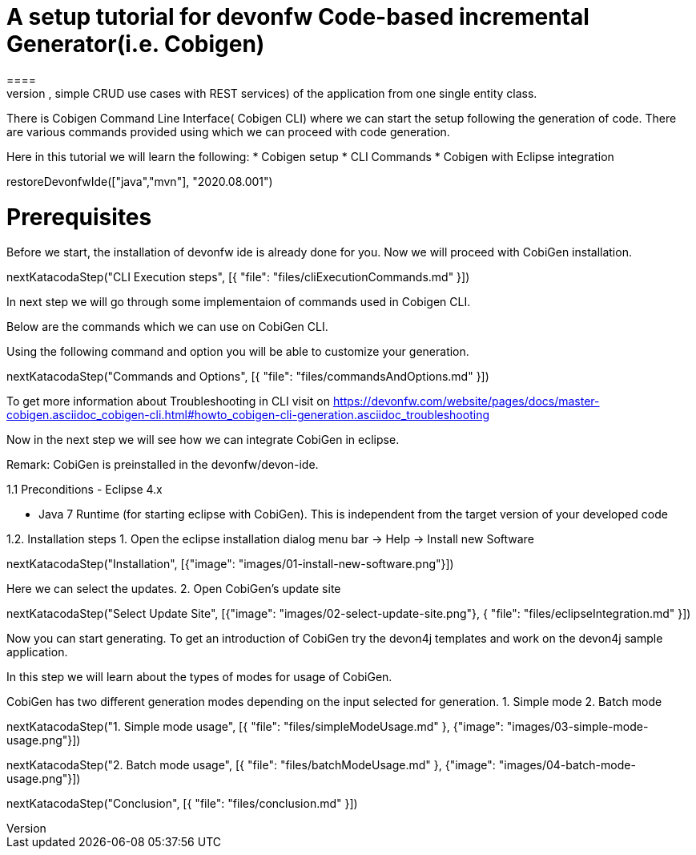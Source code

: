 = A setup tutorial for devonfw Code-based incremental Generator(i.e. Cobigen)
====
CobiGen is a generic incremental code generator. It allows you to build Java CRUD application based on the devonfw architecture including all software layers. You can generate all necessary classes and services (DAOs, Transfer Objects, simple CRUD use cases with REST services) of the application from one single entity class.

There is Cobigen Command Line Interface( Cobigen CLI) where we can start the setup following the generation of code. There are various commands provided using which we can proceed with code generation.

Here in this tutorial we will learn the following:
* Cobigen setup
* CLI Commands 
* Cobigen with Eclipse integration
====

[step]
--
restoreDevonfwIde(["java","mvn"], "2020.08.001")
--

====
# Prerequisites
Before we start, the installation of devonfw ide is already done for you.
Now we will proceed with CobiGen installation.

[step]
--
nextKatacodaStep("CLI Execution steps", [{ "file": "files/cliExecutionCommands.md" }])
--

In next step we will go through some implementaion of commands used in Cobigen CLI.
====


====
Below are the commands which we can use on CobiGen CLI.

Using the following command and option you will be able to customize your generation.

[step]
--
nextKatacodaStep("Commands and Options", [{ "file": "files/commandsAndOptions.md" }])
--

To get more information about Troubleshooting in CLI visit on https://devonfw.com/website/pages/docs/master-cobigen.asciidoc_cobigen-cli.html#howto_cobigen-cli-generation.asciidoc_troubleshooting

Now in the next step we will see how we can integrate CobiGen in eclipse.
====


Remark: CobiGen is preinstalled in the devonfw/devon-ide.

1.1  Preconditions
    - Eclipse 4.x

    - Java 7 Runtime (for starting eclipse with CobiGen). This is independent from the target version of your developed code

1.2. Installation steps
    1. Open the eclipse installation dialog
    menu bar → Help → Install new Software
[step]
--
nextKatacodaStep("Installation", [{"image": "images/01-install-new-software.png"}])
-- 

====
Here we can select the updates.
    2. Open CobiGen’s update site

[step]
--
nextKatacodaStep("Select Update Site", [{"image": "images/02-select-update-site.png"}, { "file": "files/eclipseIntegration.md" }])
-- 

Now you can start generating. To get an introduction of CobiGen try the devon4j templates and work on the devon4j sample application.
====

In this step we will learn about the types of modes for usage of CobiGen.

CobiGen has two different generation modes depending on the input selected for generation. 
    1. Simple mode
    2. Batch mode

[step]
--
nextKatacodaStep("1. Simple mode usage", [{ "file": "files/simpleModeUsage.md" }, {"image": "images/03-simple-mode-usage.png"}])
--

[step]
--
nextKatacodaStep("2. Batch mode usage", [{ "file": "files/batchModeUsage.md" }, {"image": "images/04-batch-mode-usage.png"}])
--

[step]
--
nextKatacodaStep("Conclusion", [{ "file": "files/conclusion.md" }])
--